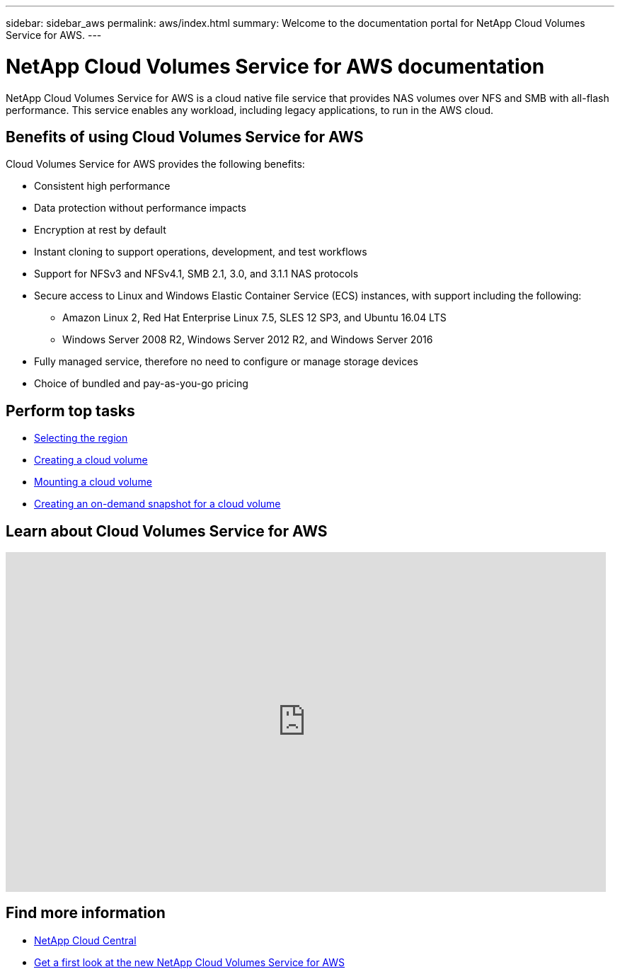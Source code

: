 ---
sidebar: sidebar_aws
permalink: aws/index.html
summary: Welcome to the documentation portal for NetApp Cloud Volumes Service for AWS.
---

= NetApp Cloud Volumes Service for AWS documentation
:hardbreaks:
:nofooter:
:icons: font
:linkattrs:
:imagesdir: ./media/
:keywords: cloud volumes, amazon web services, AWS, documentation, help

[.lead]
NetApp Cloud Volumes Service for AWS is a cloud native file service that provides NAS volumes over NFS and SMB with all-flash performance. This service enables any workload, including legacy applications, to run in the AWS cloud.

== Benefits of using Cloud Volumes Service for AWS

Cloud Volumes Service for AWS provides the following benefits:

* Consistent high performance
* Data protection without performance impacts
* Encryption at rest by default
* Instant cloning to support operations, development, and test workflows
* Support for NFSv3 and NFSv4.1, SMB 2.1, 3.0, and 3.1.1 NAS protocols
* Secure access to Linux and Windows Elastic Container Service (ECS) instances, with support including the following:
** Amazon Linux 2, Red Hat Enterprise Linux 7.5, SLES 12 SP3, and Ubuntu 16.04 LTS
** Windows Server 2008 R2, Windows Server 2012 R2, and Windows Server 2016
* Fully managed service, therefore no need to configure or manage storage devices
* Choice of bundled and pay-as-you-go pricing

== Perform top tasks

* link:task_selecting_region.html[Selecting the region]
* link:task_creating_cloud_volumes_for_aws.html[Creating a cloud volume]
* link:task_mounting_cloud_volumes_for_aws.html[Mounting a cloud volume]
* link:task_creating_on_demand_snapshots.html[Creating an on-demand snapshot for a cloud volume]

== Learn about Cloud Volumes Service for AWS

video::hL4rosv-iZQ[youtube, width=848, height=480]


== Find more information

* https://cloud.netapp.com/home[NetApp Cloud Central^]
* https://www.netapp.com/us/forms/campaign/register-for-netapp-cloud-volumes-for-aws.aspx?hsCtaTracking=4f67614a-8c97-4c15-bd01-afa38bd31696%7C5e536b53-9371-4ce1-8e38-efda436e592e[Get a first look at the new NetApp Cloud Volumes Service for AWS^]
